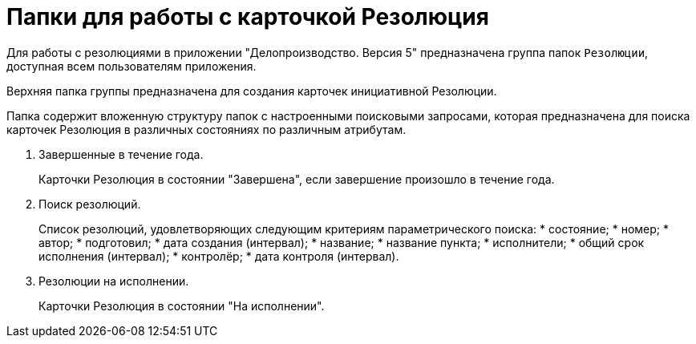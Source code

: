 = Папки для работы с карточкой Резолюция

Для работы с резолюциями в приложении "Делопроизводство. Версия 5" предназначена группа папок `Резолюции`, доступная всем пользователям приложения.

Верхняя папка группы предназначена для создания карточек инициативной Резолюции.

Папка содержит вложенную структуру папок с настроенными поисковыми запросами, которая предназначена для поиска карточек Резолюция в различных состояниях по различным атрибутам.

[arabic]
. Завершенные в течение года.
+
Карточки Резолюция в состоянии "Завершена", если завершение произошло в течение года.
. Поиск резолюций.
+
Список резолюций, удовлетворяющих следующим критериям параметрического поиска:
* состояние;
* номер;
* автор;
* подготовил;
* дата создания (интервал);
* название;
* название пункта;
* исполнители;
* общий срок исполнения (интервал);
* контролёр;
* дата контроля (интервал).
. Резолюции на исполнении.
+
Карточки Резолюция в состоянии "На исполнении".
